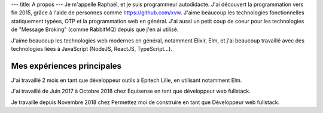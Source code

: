 ---
title: A propos
---
Je m'appelle Raphaël, et je suis programmeur autodidacte. J'ai découvert la programmation
vers fin 2015, grâce à l'aide de personnes comme https://github.com/xvw. J'aime
beaucoup les technologies fonctionnelles statiquement typées, OTP et la programmation web
en général. J'ai aussi un petit coup de coeur pour les technologies de "Message Broking"
(comme RabbitMQ) depuis que j'en ai utilisé.

J'aime beaucoup les technologies web modernes en général, notamment Elixir,
Elm, et j'ai beaucoup travaillé avec des technologies liées à JavaScript (NodeJS, ReactJS,
TypeScript...).

===========================
Mes expériences principales
===========================

J'ai travaillé 2 mois en tant que développeur outils à Epitech Lille,
en utilisant notamment Elm.

J'ai travaillé de Juin 2017 à Octobre 2018 chez Equisense en tant que
développeur web fullstack.

Je travaille depuis Novembre 2018 chez Permettez moi de construire en tant que Développeur web fullstack.
